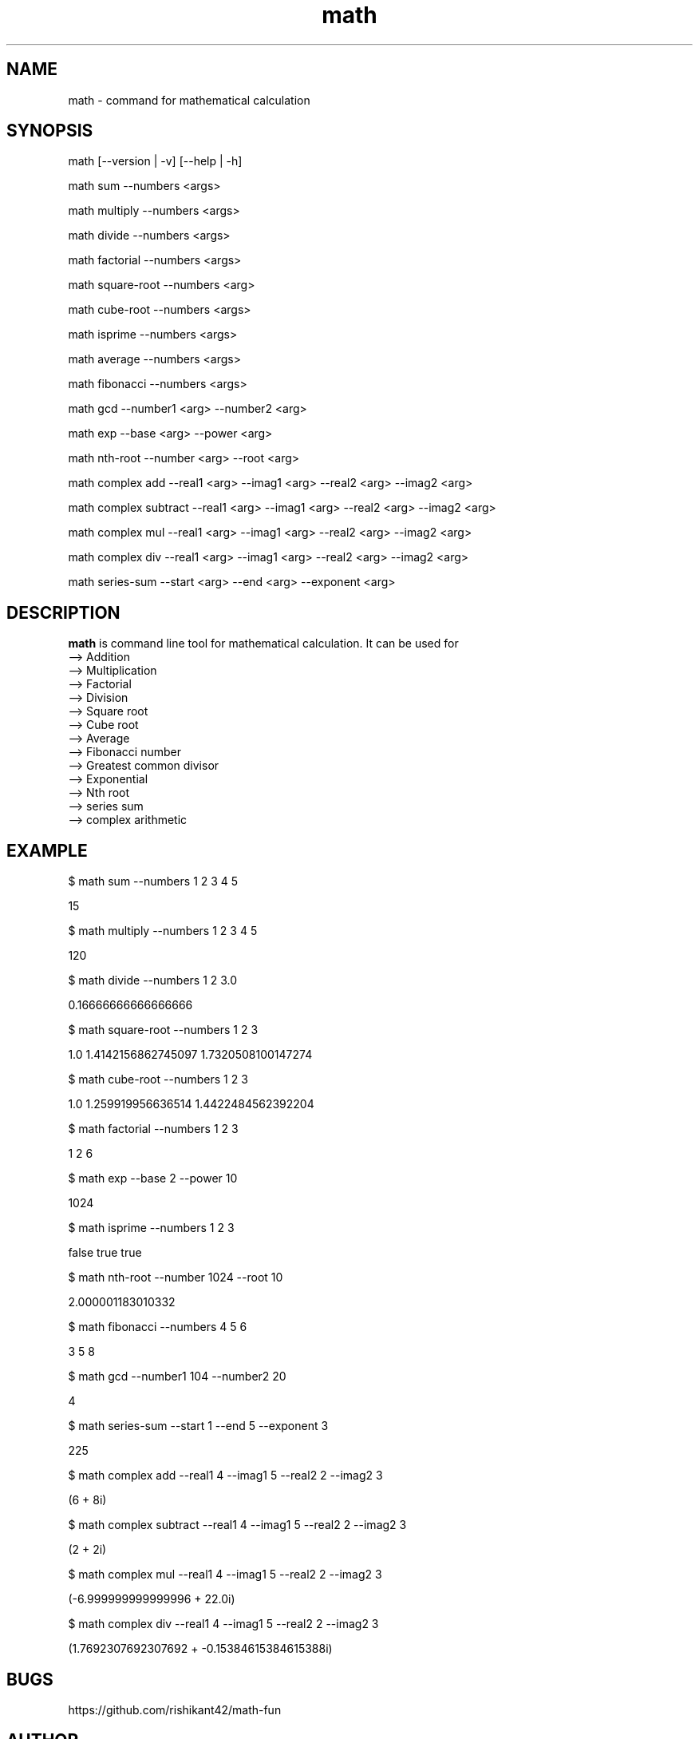 .\" Manpage for math
.TH math 1 "5 October 2016" "1.0" "math manual"
.SH NAME
math \- command for mathematical calculation
.SH SYNOPSIS
math [--version | -v] [--help | -h]
.PP
math sum --numbers <args>
.PP
math multiply --numbers <args>
.PP
math divide --numbers <args>
.PP
math factorial --numbers <args>
.PP
math square-root --numbers <arg>
.PP
math cube-root --numbers <args>
.PP
math isprime --numbers <args>
.PP
math average --numbers <args>
.PP
math fibonacci  --numbers <args>
.PP
math gcd --number1 <arg> --number2 <arg>
.PP
math exp --base <arg> --power <arg>
.PP
math nth-root --number <arg> --root <arg>
.PP
math complex add --real1 <arg> --imag1 <arg> --real2 <arg> --imag2 <arg>
.PP
math complex subtract --real1 <arg> --imag1 <arg> --real2 <arg> --imag2 <arg>
.PP
math complex mul --real1 <arg> --imag1 <arg> --real2 <arg> --imag2 <arg>
.PP
math complex div --real1 <arg> --imag1 <arg> --real2 <arg> --imag2 <arg>
.PP
math series-sum --start <arg> --end <arg> --exponent <arg>
.SH DESCRIPTION
.BI math
is command line tool for mathematical calculation. It can be used for
   --> Addition
   --> Multiplication
   --> Factorial
   --> Division
   --> Square root
   --> Cube root
   --> Average
   --> Fibonacci number
   --> Greatest common divisor
   --> Exponential
   --> Nth root
   --> series sum
   --> complex arithmetic
.SH EXAMPLE
.PP
$ math sum --numbers  1 2 3 4 5
.PP
15
.PP
$ math multiply --numbers 1 2 3 4 5
.PP
120
.PP
$ math divide --numbers 1 2 3.0
.PP
0.16666666666666666
.PP
$ math square-root --numbers 1 2 3
.PP
1.0
1.4142156862745097
1.7320508100147274
.PP
$ math cube-root --numbers 1 2 3
.PP
1.0
1.259919956636514
1.4422484562392204
.PP
$ math factorial --numbers 1 2 3 
.PP
1
2
6
.PP
$ math exp --base 2 --power 10
.PP
1024
.PP
$ math isprime --numbers 1 2 3 
.PP
false
true
true
.PP
$ math nth-root --number 1024 --root  10
.PP
2.000001183010332
.PP
$ math fibonacci --numbers 4 5 6
.PP
3
5
8
.PP
$ math gcd --number1 104 --number2 20
.PP
4
.PP
$ math series-sum --start 1 --end 5 --exponent 3
.PP
225
.PP
$ math complex add --real1 4 --imag1 5 --real2 2 --imag2 3
.PP
(6 + 8i)
.PP
$ math complex subtract --real1 4 --imag1 5 --real2 2 --imag2 3
.PP
(2 + 2i)
.PP
$ math complex mul --real1 4 --imag1 5 --real2 2 --imag2 3
.PP
(-6.999999999999996 + 22.0i)
.PP
$ math complex div --real1 4 --imag1 5 --real2 2 --imag2 3
.PP
(1.7692307692307692 + -0.15384615384615388i)

.SH BUGS
https://github.com/rishikant42/math-fun
.SH AUTHOR
Rishi kant sharma
